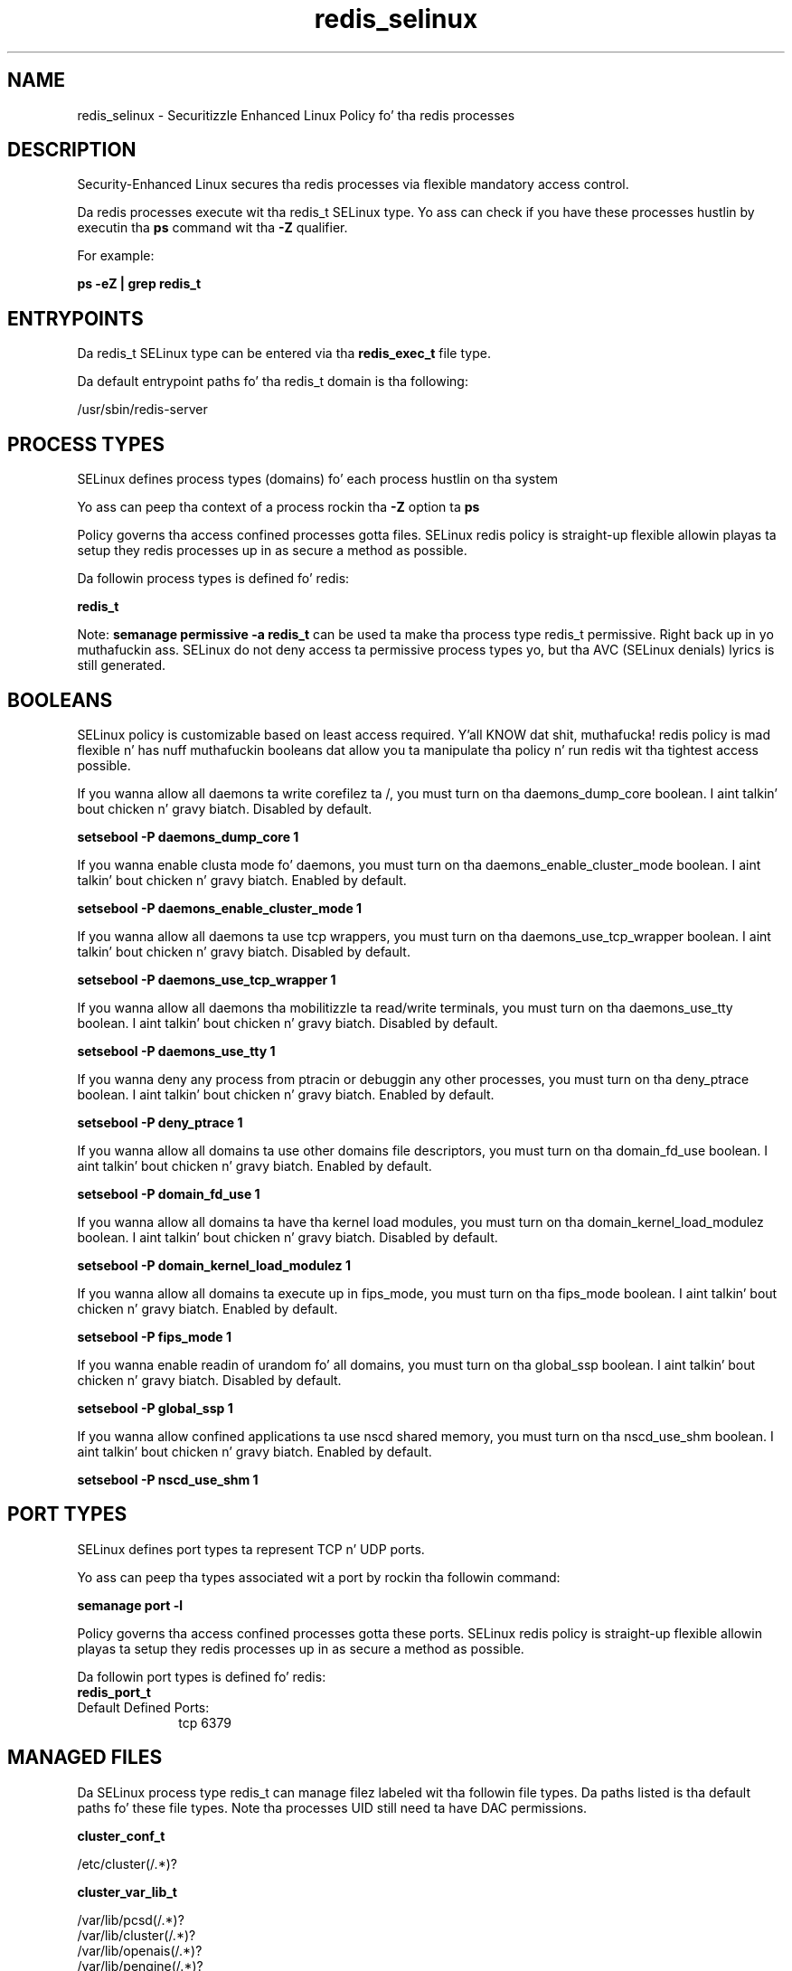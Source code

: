 .TH  "redis_selinux"  "8"  "14-12-02" "redis" "SELinux Policy redis"
.SH "NAME"
redis_selinux \- Securitizzle Enhanced Linux Policy fo' tha redis processes
.SH "DESCRIPTION"

Security-Enhanced Linux secures tha redis processes via flexible mandatory access control.

Da redis processes execute wit tha redis_t SELinux type. Yo ass can check if you have these processes hustlin by executin tha \fBps\fP command wit tha \fB\-Z\fP qualifier.

For example:

.B ps -eZ | grep redis_t


.SH "ENTRYPOINTS"

Da redis_t SELinux type can be entered via tha \fBredis_exec_t\fP file type.

Da default entrypoint paths fo' tha redis_t domain is tha following:

/usr/sbin/redis-server
.SH PROCESS TYPES
SELinux defines process types (domains) fo' each process hustlin on tha system
.PP
Yo ass can peep tha context of a process rockin tha \fB\-Z\fP option ta \fBps\bP
.PP
Policy governs tha access confined processes gotta files.
SELinux redis policy is straight-up flexible allowin playas ta setup they redis processes up in as secure a method as possible.
.PP
Da followin process types is defined fo' redis:

.EX
.B redis_t
.EE
.PP
Note:
.B semanage permissive -a redis_t
can be used ta make tha process type redis_t permissive. Right back up in yo muthafuckin ass. SELinux do not deny access ta permissive process types yo, but tha AVC (SELinux denials) lyrics is still generated.

.SH BOOLEANS
SELinux policy is customizable based on least access required. Y'all KNOW dat shit, muthafucka!  redis policy is mad flexible n' has nuff muthafuckin booleans dat allow you ta manipulate tha policy n' run redis wit tha tightest access possible.


.PP
If you wanna allow all daemons ta write corefilez ta /, you must turn on tha daemons_dump_core boolean. I aint talkin' bout chicken n' gravy biatch. Disabled by default.

.EX
.B setsebool -P daemons_dump_core 1

.EE

.PP
If you wanna enable clusta mode fo' daemons, you must turn on tha daemons_enable_cluster_mode boolean. I aint talkin' bout chicken n' gravy biatch. Enabled by default.

.EX
.B setsebool -P daemons_enable_cluster_mode 1

.EE

.PP
If you wanna allow all daemons ta use tcp wrappers, you must turn on tha daemons_use_tcp_wrapper boolean. I aint talkin' bout chicken n' gravy biatch. Disabled by default.

.EX
.B setsebool -P daemons_use_tcp_wrapper 1

.EE

.PP
If you wanna allow all daemons tha mobilitizzle ta read/write terminals, you must turn on tha daemons_use_tty boolean. I aint talkin' bout chicken n' gravy biatch. Disabled by default.

.EX
.B setsebool -P daemons_use_tty 1

.EE

.PP
If you wanna deny any process from ptracin or debuggin any other processes, you must turn on tha deny_ptrace boolean. I aint talkin' bout chicken n' gravy biatch. Enabled by default.

.EX
.B setsebool -P deny_ptrace 1

.EE

.PP
If you wanna allow all domains ta use other domains file descriptors, you must turn on tha domain_fd_use boolean. I aint talkin' bout chicken n' gravy biatch. Enabled by default.

.EX
.B setsebool -P domain_fd_use 1

.EE

.PP
If you wanna allow all domains ta have tha kernel load modules, you must turn on tha domain_kernel_load_modulez boolean. I aint talkin' bout chicken n' gravy biatch. Disabled by default.

.EX
.B setsebool -P domain_kernel_load_modulez 1

.EE

.PP
If you wanna allow all domains ta execute up in fips_mode, you must turn on tha fips_mode boolean. I aint talkin' bout chicken n' gravy biatch. Enabled by default.

.EX
.B setsebool -P fips_mode 1

.EE

.PP
If you wanna enable readin of urandom fo' all domains, you must turn on tha global_ssp boolean. I aint talkin' bout chicken n' gravy biatch. Disabled by default.

.EX
.B setsebool -P global_ssp 1

.EE

.PP
If you wanna allow confined applications ta use nscd shared memory, you must turn on tha nscd_use_shm boolean. I aint talkin' bout chicken n' gravy biatch. Enabled by default.

.EX
.B setsebool -P nscd_use_shm 1

.EE

.SH PORT TYPES
SELinux defines port types ta represent TCP n' UDP ports.
.PP
Yo ass can peep tha types associated wit a port by rockin tha followin command:

.B semanage port -l

.PP
Policy governs tha access confined processes gotta these ports.
SELinux redis policy is straight-up flexible allowin playas ta setup they redis processes up in as secure a method as possible.
.PP
Da followin port types is defined fo' redis:

.EX
.TP 5
.B redis_port_t
.TP 10
.EE


Default Defined Ports:
tcp 6379
.EE
.SH "MANAGED FILES"

Da SELinux process type redis_t can manage filez labeled wit tha followin file types.  Da paths listed is tha default paths fo' these file types.  Note tha processes UID still need ta have DAC permissions.

.br
.B cluster_conf_t

	/etc/cluster(/.*)?
.br

.br
.B cluster_var_lib_t

	/var/lib/pcsd(/.*)?
.br
	/var/lib/cluster(/.*)?
.br
	/var/lib/openais(/.*)?
.br
	/var/lib/pengine(/.*)?
.br
	/var/lib/corosync(/.*)?
.br
	/usr/lib/heartbeat(/.*)?
.br
	/var/lib/heartbeat(/.*)?
.br
	/var/lib/pacemaker(/.*)?
.br

.br
.B cluster_var_run_t

	/var/run/crm(/.*)?
.br
	/var/run/cman_.*
.br
	/var/run/rsctmp(/.*)?
.br
	/var/run/aisexec.*
.br
	/var/run/heartbeat(/.*)?
.br
	/var/run/cpglockd\.pid
.br
	/var/run/corosync\.pid
.br
	/var/run/rgmanager\.pid
.br
	/var/run/cluster/rgmanager\.sk
.br

.br
.B redis_log_t

	/var/log/redis(/.*)?
.br

.br
.B redis_var_lib_t

	/var/lib/redis(/.*)?
.br

.br
.B redis_var_run_t

	/var/run/redis(/.*)?
.br
	/var/run/redis\.sock
.br

.br
.B root_t

	/
.br
	/initrd
.br

.SH FILE CONTEXTS
SELinux requires filez ta have a extended attribute ta define tha file type.
.PP
Yo ass can peep tha context of a gangbangin' file rockin tha \fB\-Z\fP option ta \fBls\bP
.PP
Policy governs tha access confined processes gotta these files.
SELinux redis policy is straight-up flexible allowin playas ta setup they redis processes up in as secure a method as possible.
.PP

.PP
.B EQUIVALENCE DIRECTORIES

.PP
redis policy stores data wit multiple different file context types under tha /var/run/redis directory.  If you wanna store tha data up in a gangbangin' finger-lickin' different directory you can use tha semanage command ta create a equivalence mapping.  If you wanted ta store dis data under tha /srv dirctory you would execute tha followin command:
.PP
.B semanage fcontext -a -e /var/run/redis /srv/redis
.br
.B restorecon -R -v /srv/redis
.PP

.PP
.B STANDARD FILE CONTEXT

SELinux defines tha file context types fo' tha redis, if you wanted to
store filez wit these types up in a gangbangin' finger-lickin' diffent paths, you need ta execute tha semanage command ta sepecify alternate labelin n' then use restorecon ta put tha labels on disk.

.B semanage fcontext -a -t redis_exec_t '/srv/redis/content(/.*)?'
.br
.B restorecon -R -v /srv/myredis_content

Note: SELinux often uses regular expressions ta specify labels dat match multiple files.

.I Da followin file types is defined fo' redis:


.EX
.PP
.B redis_exec_t
.EE

- Set filez wit tha redis_exec_t type, if you wanna transizzle a executable ta tha redis_t domain.


.EX
.PP
.B redis_initrc_exec_t
.EE

- Set filez wit tha redis_initrc_exec_t type, if you wanna transizzle a executable ta tha redis_initrc_t domain.


.EX
.PP
.B redis_log_t
.EE

- Set filez wit tha redis_log_t type, if you wanna treat tha data as redis log data, probably stored under tha /var/log directory.


.EX
.PP
.B redis_unit_file_t
.EE

- Set filez wit tha redis_unit_file_t type, if you wanna treat tha filez as redis unit content.


.EX
.PP
.B redis_var_lib_t
.EE

- Set filez wit tha redis_var_lib_t type, if you wanna store tha redis filez under tha /var/lib directory.


.EX
.PP
.B redis_var_run_t
.EE

- Set filez wit tha redis_var_run_t type, if you wanna store tha redis filez under tha /run or /var/run directory.

.br
.TP 5
Paths:
/var/run/redis(/.*)?, /var/run/redis\.sock

.PP
Note: File context can be temporarily modified wit tha chcon command. Y'all KNOW dat shit, muthafucka!  If you wanna permanently chizzle tha file context you need ta use the
.B semanage fcontext
command. Y'all KNOW dat shit, muthafucka!  This will modify tha SELinux labelin database.  Yo ass will need ta use
.B restorecon
to apply tha labels.

.SH "COMMANDS"
.B semanage fcontext
can also be used ta manipulate default file context mappings.
.PP
.B semanage permissive
can also be used ta manipulate whether or not a process type is permissive.
.PP
.B semanage module
can also be used ta enable/disable/install/remove policy modules.

.B semanage port
can also be used ta manipulate tha port definitions

.B semanage boolean
can also be used ta manipulate tha booleans

.PP
.B system-config-selinux
is a GUI tool available ta customize SELinux policy settings.

.SH AUTHOR
This manual page was auto-generated using
.B "sepolicy manpage".

.SH "SEE ALSO"
selinux(8), redis(8), semanage(8), restorecon(8), chcon(1), sepolicy(8)
, setsebool(8)</textarea>

<div id="button">
<br/>
<input type="submit" name="translate" value="Tranzizzle Dis Shiznit" />
</div>

</form> 

</div>

<div id="space3"></div>
<div id="disclaimer"><h2>Use this to translate your words into gangsta</h2>
<h2>Click <a href="more.html">here</a> to learn more about Gizoogle</h2></div>

</body>
</html>

